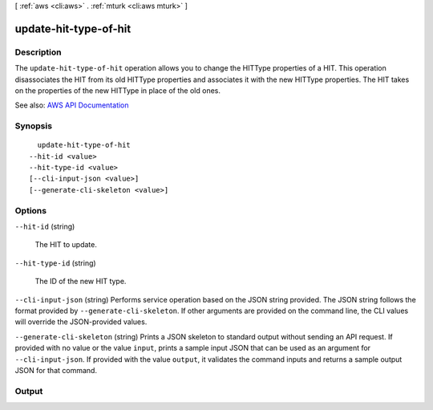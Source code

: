 [ :ref:`aws <cli:aws>` . :ref:`mturk <cli:aws mturk>` ]

.. _cli:aws mturk update-hit-type-of-hit:


**********************
update-hit-type-of-hit
**********************



===========
Description
===========



The ``update-hit-type-of-hit`` operation allows you to change the HITType properties of a HIT. This operation disassociates the HIT from its old HITType properties and associates it with the new HITType properties. The HIT takes on the properties of the new HITType in place of the old ones. 



See also: `AWS API Documentation <https://docs.aws.amazon.com/goto/WebAPI/mturk-requester-2017-01-17/UpdateHITTypeOfHIT>`_


========
Synopsis
========

::

    update-hit-type-of-hit
  --hit-id <value>
  --hit-type-id <value>
  [--cli-input-json <value>]
  [--generate-cli-skeleton <value>]




=======
Options
=======

``--hit-id`` (string)


  The HIT to update.

  

``--hit-type-id`` (string)


  The ID of the new HIT type.

  

``--cli-input-json`` (string)
Performs service operation based on the JSON string provided. The JSON string follows the format provided by ``--generate-cli-skeleton``. If other arguments are provided on the command line, the CLI values will override the JSON-provided values.

``--generate-cli-skeleton`` (string)
Prints a JSON skeleton to standard output without sending an API request. If provided with no value or the value ``input``, prints a sample input JSON that can be used as an argument for ``--cli-input-json``. If provided with the value ``output``, it validates the command inputs and returns a sample output JSON for that command.



======
Output
======

